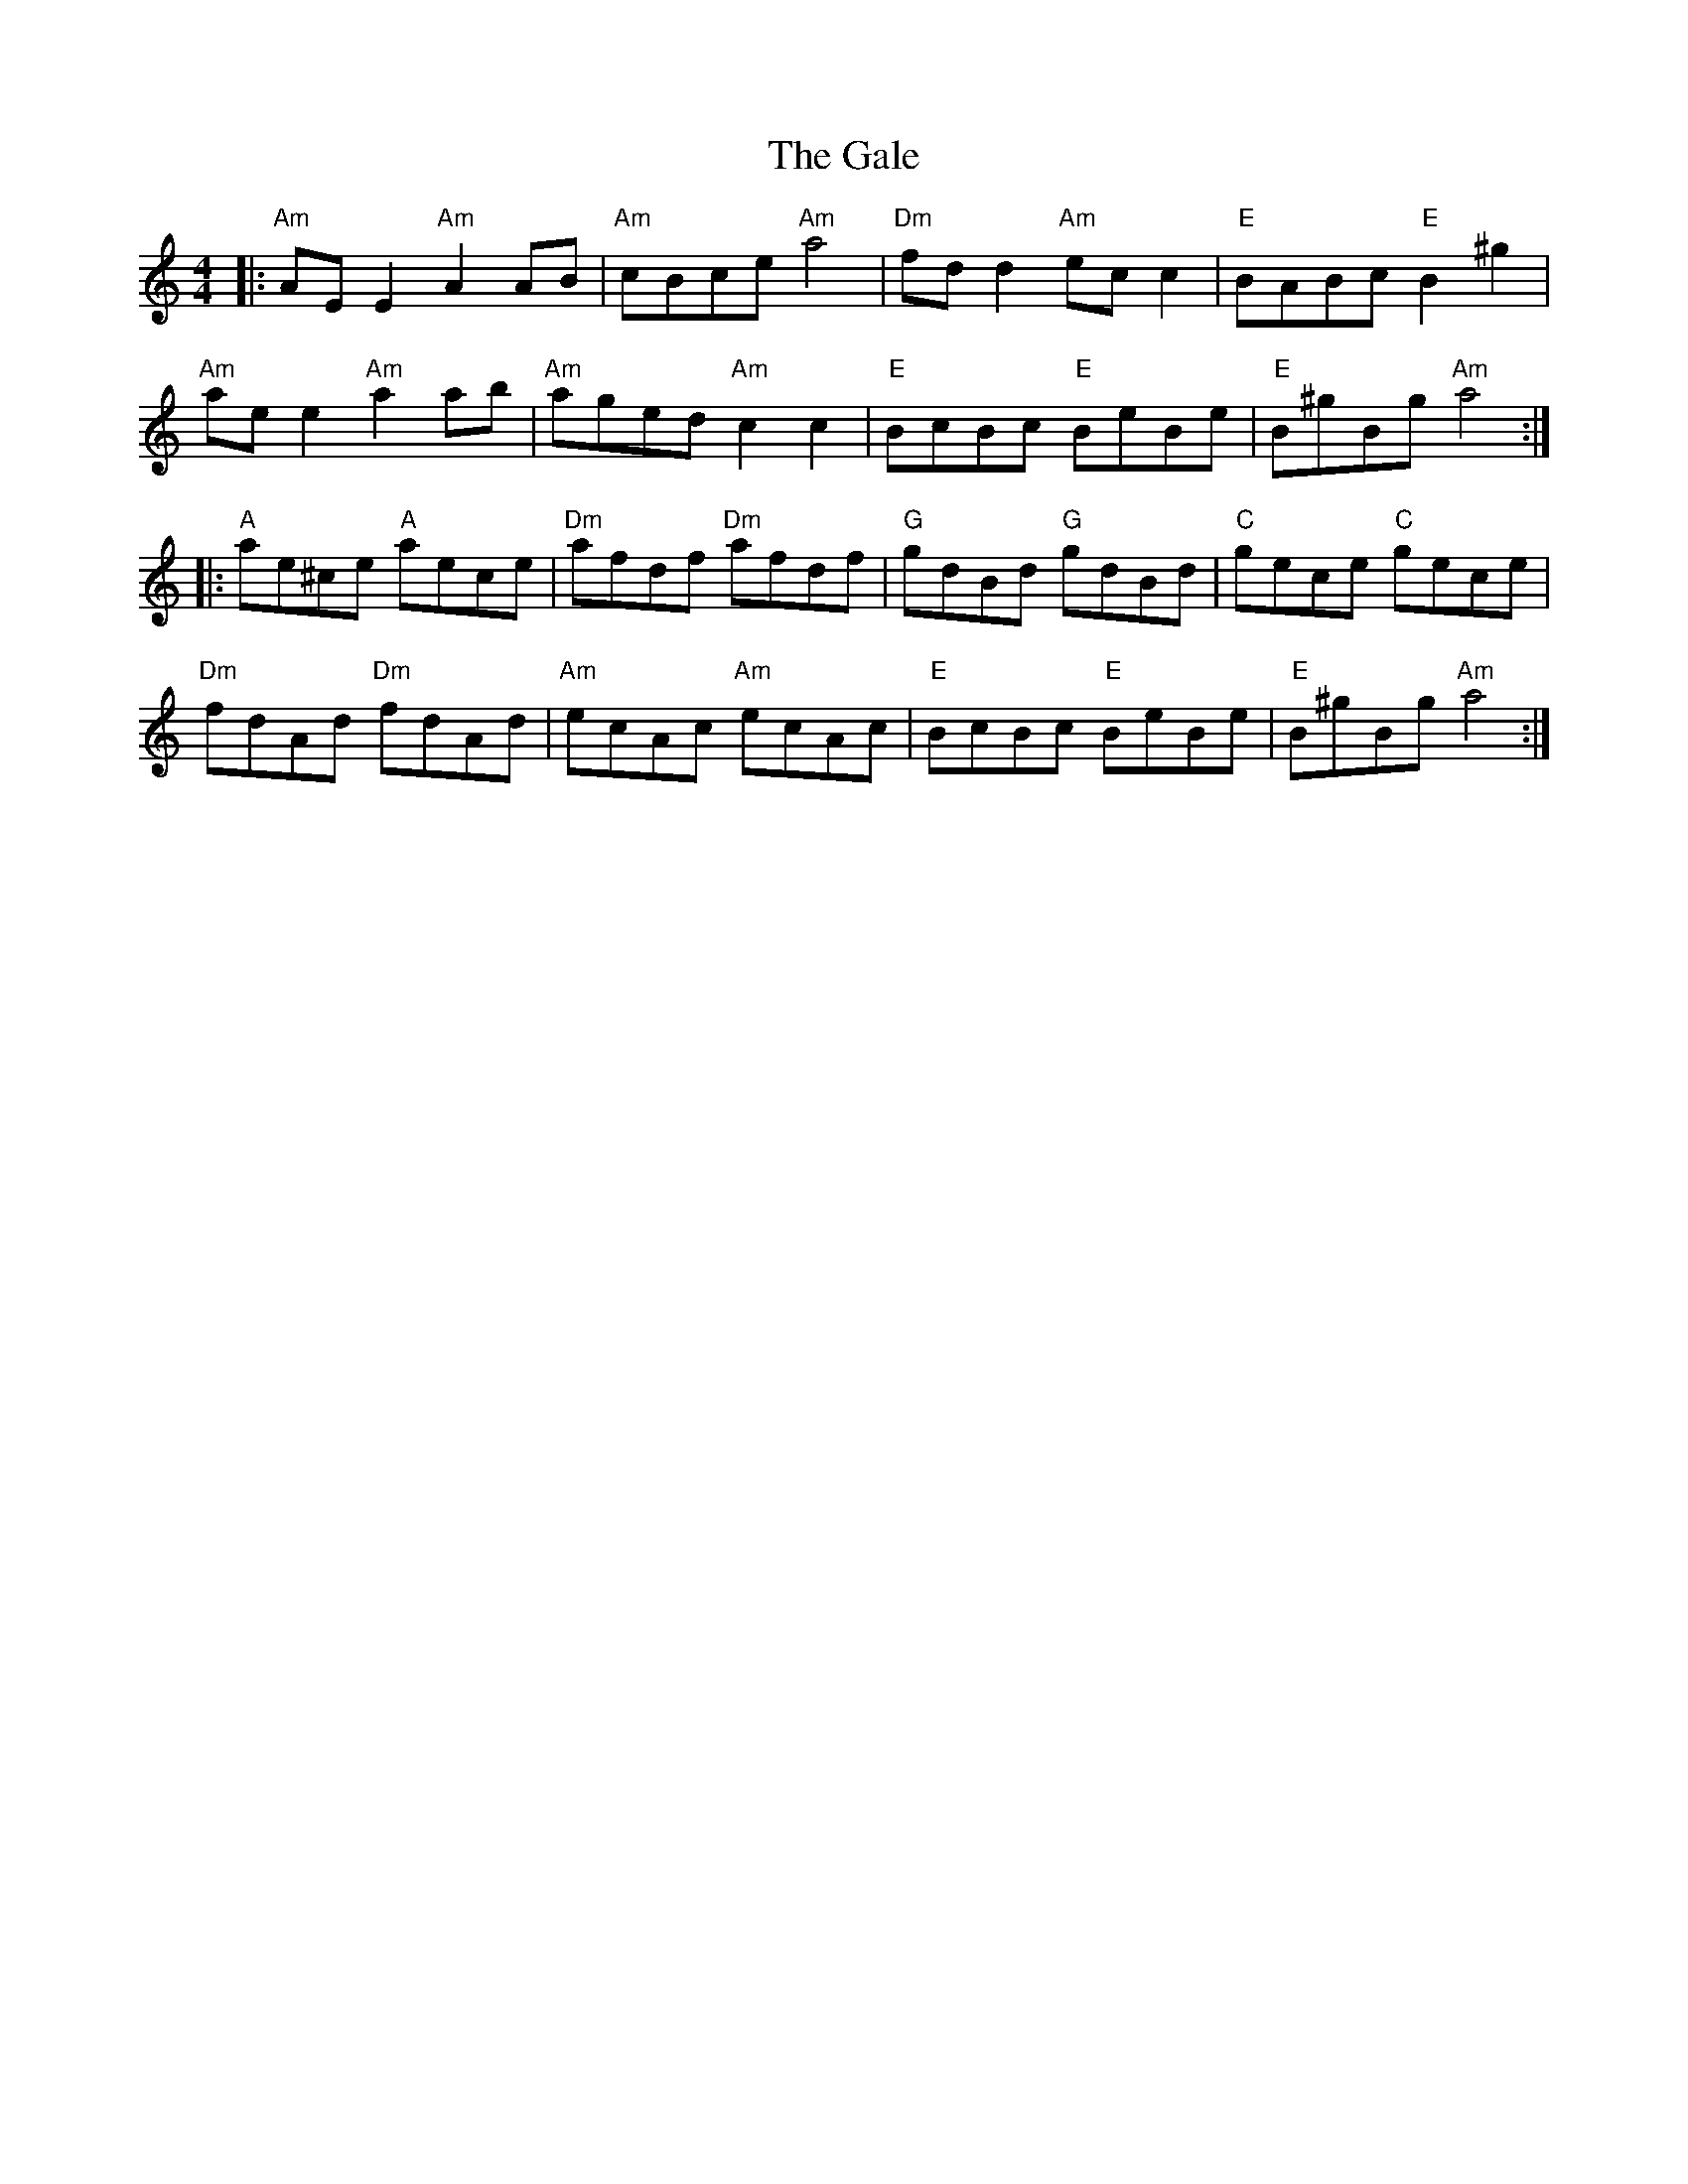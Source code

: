 X: 14299
T: Gale, The
R: reel
M: 4/4
K: Aminor
|:"Am"AE E2 "Am"A2 AB|"Am"cBce "Am"a4|"Dm"fd d2 "Am"ec c2|"E"BABc "E"B2 ^g2|
"Am"ae e2 "Am"a2 ab|"Am"aged "Am"c2 c2|"E"BcBc "E"BeBe|"E"B^gBg "Am"a4:|
|:"A"ae^ce "A"aece|"Dm"afdf "Dm"afdf|"G"gdBd "G"gdBd|"C"gece "C"gece|
"Dm"fdAd "Dm"fdAd|"Am"ecAc "Am"ecAc|"E"BcBc "E"BeBe|"E"B^gBg "Am"a4:|

